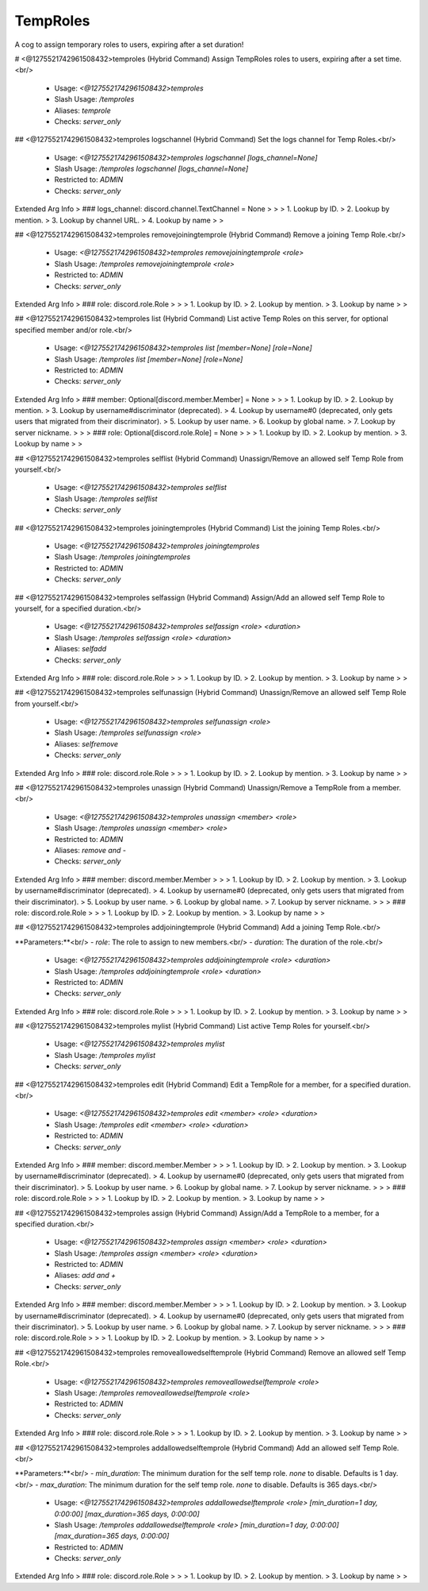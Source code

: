 TempRoles
=========

A cog to assign temporary roles to users, expiring after a set duration!

# <@1275521742961508432>temproles (Hybrid Command)
Assign TempRoles roles to users, expiring after a set time.<br/>
 - Usage: `<@1275521742961508432>temproles`
 - Slash Usage: `/temproles`
 - Aliases: `temprole`
 - Checks: `server_only`


## <@1275521742961508432>temproles logschannel (Hybrid Command)
Set the logs channel for Temp Roles.<br/>
 - Usage: `<@1275521742961508432>temproles logschannel [logs_channel=None]`
 - Slash Usage: `/temproles logschannel [logs_channel=None]`
 - Restricted to: `ADMIN`
 - Checks: `server_only`
Extended Arg Info
> ### logs_channel: discord.channel.TextChannel = None
> 
> 
>     1. Lookup by ID.
>     2. Lookup by mention.
>     3. Lookup by channel URL.
>     4. Lookup by name
> 
>     


## <@1275521742961508432>temproles removejoiningtemprole (Hybrid Command)
Remove a joining Temp Role.<br/>
 - Usage: `<@1275521742961508432>temproles removejoiningtemprole <role>`
 - Slash Usage: `/temproles removejoiningtemprole <role>`
 - Restricted to: `ADMIN`
 - Checks: `server_only`
Extended Arg Info
> ### role: discord.role.Role
> 
> 
>     1. Lookup by ID.
>     2. Lookup by mention.
>     3. Lookup by name
> 
>     


## <@1275521742961508432>temproles list (Hybrid Command)
List active Temp Roles on this server, for optional specified member and/or role.<br/>
 - Usage: `<@1275521742961508432>temproles list [member=None] [role=None]`
 - Slash Usage: `/temproles list [member=None] [role=None]`
 - Restricted to: `ADMIN`
 - Checks: `server_only`
Extended Arg Info
> ### member: Optional[discord.member.Member] = None
> 
> 
>     1. Lookup by ID.
>     2. Lookup by mention.
>     3. Lookup by username#discriminator (deprecated).
>     4. Lookup by username#0 (deprecated, only gets users that migrated from their discriminator).
>     5. Lookup by user name.
>     6. Lookup by global name.
>     7. Lookup by server nickname.
> 
>     
> ### role: Optional[discord.role.Role] = None
> 
> 
>     1. Lookup by ID.
>     2. Lookup by mention.
>     3. Lookup by name
> 
>     


## <@1275521742961508432>temproles selflist (Hybrid Command)
Unassign/Remove an allowed self Temp Role from yourself.<br/>
 - Usage: `<@1275521742961508432>temproles selflist`
 - Slash Usage: `/temproles selflist`
 - Checks: `server_only`


## <@1275521742961508432>temproles joiningtemproles (Hybrid Command)
List the joining Temp Roles.<br/>
 - Usage: `<@1275521742961508432>temproles joiningtemproles`
 - Slash Usage: `/temproles joiningtemproles`
 - Restricted to: `ADMIN`
 - Checks: `server_only`


## <@1275521742961508432>temproles selfassign (Hybrid Command)
Assign/Add an allowed self Temp Role to yourself, for a specified duration.<br/>
 - Usage: `<@1275521742961508432>temproles selfassign <role> <duration>`
 - Slash Usage: `/temproles selfassign <role> <duration>`
 - Aliases: `selfadd`
 - Checks: `server_only`
Extended Arg Info
> ### role: discord.role.Role
> 
> 
>     1. Lookup by ID.
>     2. Lookup by mention.
>     3. Lookup by name
> 
>     


## <@1275521742961508432>temproles selfunassign (Hybrid Command)
Unassign/Remove an allowed self Temp Role from yourself.<br/>
 - Usage: `<@1275521742961508432>temproles selfunassign <role>`
 - Slash Usage: `/temproles selfunassign <role>`
 - Aliases: `selfremove`
 - Checks: `server_only`
Extended Arg Info
> ### role: discord.role.Role
> 
> 
>     1. Lookup by ID.
>     2. Lookup by mention.
>     3. Lookup by name
> 
>     


## <@1275521742961508432>temproles unassign (Hybrid Command)
Unassign/Remove a TempRole from a member.<br/>
 - Usage: `<@1275521742961508432>temproles unassign <member> <role>`
 - Slash Usage: `/temproles unassign <member> <role>`
 - Restricted to: `ADMIN`
 - Aliases: `remove and -`
 - Checks: `server_only`
Extended Arg Info
> ### member: discord.member.Member
> 
> 
>     1. Lookup by ID.
>     2. Lookup by mention.
>     3. Lookup by username#discriminator (deprecated).
>     4. Lookup by username#0 (deprecated, only gets users that migrated from their discriminator).
>     5. Lookup by user name.
>     6. Lookup by global name.
>     7. Lookup by server nickname.
> 
>     
> ### role: discord.role.Role
> 
> 
>     1. Lookup by ID.
>     2. Lookup by mention.
>     3. Lookup by name
> 
>     


## <@1275521742961508432>temproles addjoiningtemprole (Hybrid Command)
Add a joining Temp Role.<br/>

**Parameters:**<br/>
- `role`: The role to assign to new members.<br/>
- `duration`: The duration of the role.<br/>
 - Usage: `<@1275521742961508432>temproles addjoiningtemprole <role> <duration>`
 - Slash Usage: `/temproles addjoiningtemprole <role> <duration>`
 - Restricted to: `ADMIN`
 - Checks: `server_only`
Extended Arg Info
> ### role: discord.role.Role
> 
> 
>     1. Lookup by ID.
>     2. Lookup by mention.
>     3. Lookup by name
> 
>     


## <@1275521742961508432>temproles mylist (Hybrid Command)
List active Temp Roles for yourself.<br/>
 - Usage: `<@1275521742961508432>temproles mylist`
 - Slash Usage: `/temproles mylist`
 - Checks: `server_only`


## <@1275521742961508432>temproles edit (Hybrid Command)
Edit a TempRole for a member, for a specified duration.<br/>
 - Usage: `<@1275521742961508432>temproles edit <member> <role> <duration>`
 - Slash Usage: `/temproles edit <member> <role> <duration>`
 - Restricted to: `ADMIN`
 - Checks: `server_only`
Extended Arg Info
> ### member: discord.member.Member
> 
> 
>     1. Lookup by ID.
>     2. Lookup by mention.
>     3. Lookup by username#discriminator (deprecated).
>     4. Lookup by username#0 (deprecated, only gets users that migrated from their discriminator).
>     5. Lookup by user name.
>     6. Lookup by global name.
>     7. Lookup by server nickname.
> 
>     
> ### role: discord.role.Role
> 
> 
>     1. Lookup by ID.
>     2. Lookup by mention.
>     3. Lookup by name
> 
>     


## <@1275521742961508432>temproles assign (Hybrid Command)
Assign/Add a TempRole to a member, for a specified duration.<br/>
 - Usage: `<@1275521742961508432>temproles assign <member> <role> <duration>`
 - Slash Usage: `/temproles assign <member> <role> <duration>`
 - Restricted to: `ADMIN`
 - Aliases: `add and +`
 - Checks: `server_only`
Extended Arg Info
> ### member: discord.member.Member
> 
> 
>     1. Lookup by ID.
>     2. Lookup by mention.
>     3. Lookup by username#discriminator (deprecated).
>     4. Lookup by username#0 (deprecated, only gets users that migrated from their discriminator).
>     5. Lookup by user name.
>     6. Lookup by global name.
>     7. Lookup by server nickname.
> 
>     
> ### role: discord.role.Role
> 
> 
>     1. Lookup by ID.
>     2. Lookup by mention.
>     3. Lookup by name
> 
>     


## <@1275521742961508432>temproles removeallowedselftemprole (Hybrid Command)
Remove an allowed self Temp Role.<br/>
 - Usage: `<@1275521742961508432>temproles removeallowedselftemprole <role>`
 - Slash Usage: `/temproles removeallowedselftemprole <role>`
 - Restricted to: `ADMIN`
 - Checks: `server_only`
Extended Arg Info
> ### role: discord.role.Role
> 
> 
>     1. Lookup by ID.
>     2. Lookup by mention.
>     3. Lookup by name
> 
>     


## <@1275521742961508432>temproles addallowedselftemprole (Hybrid Command)
Add an allowed self Temp Role.<br/>

**Parameters:**<br/>
- `min_duration`: The minimum duration for the self temp role. `none` to disable. Defaults is 1 day.<br/>
- `max_duration`: The minimum duration for the self temp role. `none` to disable. Defaults is 365 days.<br/>
 - Usage: `<@1275521742961508432>temproles addallowedselftemprole <role> [min_duration=1 day, 0:00:00] [max_duration=365 days, 0:00:00]`
 - Slash Usage: `/temproles addallowedselftemprole <role> [min_duration=1 day, 0:00:00] [max_duration=365 days, 0:00:00]`
 - Restricted to: `ADMIN`
 - Checks: `server_only`
Extended Arg Info
> ### role: discord.role.Role
> 
> 
>     1. Lookup by ID.
>     2. Lookup by mention.
>     3. Lookup by name
> 
>     


